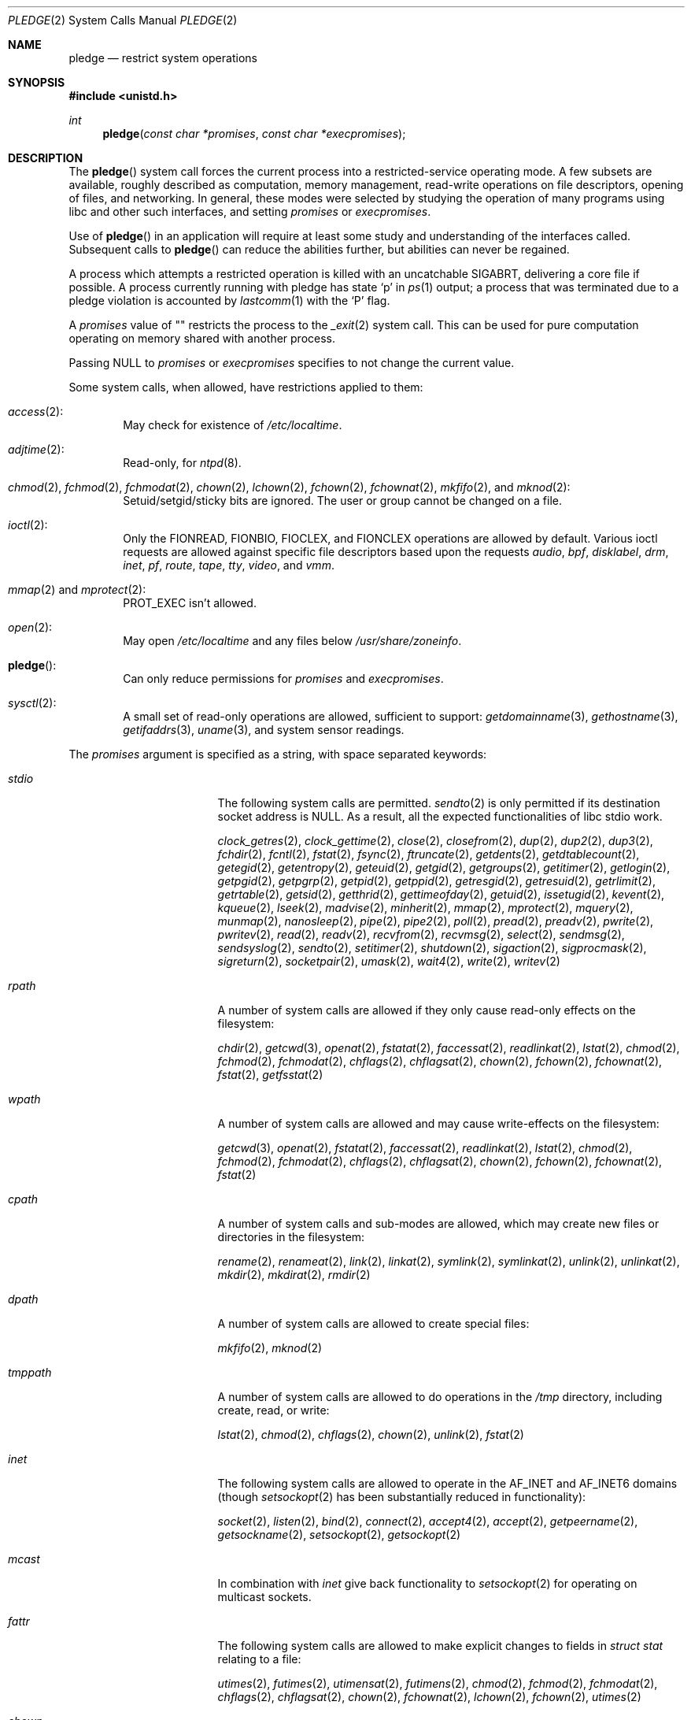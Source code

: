 .\" $OpenBSD: pledge.2,v 1.55 2019/01/21 20:10:12 landry Exp $
.\"
.\" Copyright (c) 2015 Nicholas Marriott <nicm@openbsd.org>
.\"
.\" Permission to use, copy, modify, and distribute this software for any
.\" purpose with or without fee is hereby granted, provided that the above
.\" copyright notice and this permission notice appear in all copies.
.\"
.\" THE SOFTWARE IS PROVIDED "AS IS" AND THE AUTHOR DISCLAIMS ALL WARRANTIES
.\" WITH REGARD TO THIS SOFTWARE INCLUDING ALL IMPLIED WARRANTIES OF
.\" MERCHANTABILITY AND FITNESS. IN NO EVENT SHALL THE AUTHOR BE LIABLE FOR
.\" ANY SPECIAL, DIRECT, INDIRECT, OR CONSEQUENTIAL DAMAGES OR ANY DAMAGES
.\" WHATSOEVER RESULTING FROM LOSS OF USE, DATA OR PROFITS, WHETHER IN AN
.\" ACTION OF CONTRACT, NEGLIGENCE OR OTHER TORTIOUS ACTION, ARISING OUT OF
.\" OR IN CONNECTION WITH THE USE OR PERFORMANCE OF THIS SOFTWARE.
.\"
.Dd $Mdocdate: January 21 2019 $
.Dt PLEDGE 2
.Os
.Sh NAME
.Nm pledge
.Nd restrict system operations
.Sh SYNOPSIS
.In unistd.h
.Ft int
.Fn pledge "const char *promises" "const char *execpromises"
.Sh DESCRIPTION
The
.Fn pledge
system call forces the current process into a restricted-service operating mode.
A few subsets are available, roughly described as computation, memory
management, read-write operations on file descriptors, opening of files,
and networking.
In general, these modes were selected by studying the operation
of many programs using libc and other such interfaces, and setting
.Ar promises
or
.Ar execpromises .
.Pp
Use of
.Fn pledge
in an application will require at least some study and understanding
of the interfaces called.
Subsequent calls to
.Fn pledge
can reduce the abilities further, but abilities can never be regained.
.Pp
A process which attempts a restricted operation is killed with an uncatchable
.Dv SIGABRT ,
delivering a core file if possible.
A process currently running with pledge has state
.Sq p
in
.Xr ps 1
output; a process that was terminated due to a pledge violation
is accounted by
.Xr lastcomm 1
with the
.Sq P
flag.
.Pp
A
.Ar promises
value of
.Qq \&
restricts the process to the
.Xr _exit 2
system call.
This can be used for pure computation operating on memory shared
with another process.
.Pp
Passing
.Dv NULL
to
.Ar promises
or
.Ar execpromises
specifies to not change the current value.
.Pp
Some system calls, when allowed, have restrictions applied to them:
.Bl -ohang -offset indent
.It Xr access 2 :
May check for existence of
.Pa /etc/localtime .
.It Xr adjtime 2 :
Read-only, for
.Xr ntpd 8 .
.It Xo
.Xr chmod 2 ,
.Xr fchmod 2 ,
.Xr fchmodat 2 ,
.Xr chown 2 ,
.Xr lchown 2 ,
.Xr fchown 2 ,
.Xr fchownat 2 ,
.Xr mkfifo 2 ,
and
.Xr mknod 2 :
.Xc
Setuid/setgid/sticky bits are ignored.
The user or group cannot be changed on a file.
.It Xr ioctl 2 :
Only the
.Dv FIONREAD ,
.Dv FIONBIO ,
.Dv FIOCLEX ,
and
.Dv FIONCLEX
operations are allowed by default.
Various ioctl requests are allowed against specific file descriptors
based upon the requests
.Va audio ,
.Va bpf ,
.Va disklabel ,
.Va drm ,
.Va inet ,
.Va pf ,
.Va route ,
.Va tape ,
.Va tty ,
.Va video ,
and
.Va vmm .
.It Xo
.Xr mmap 2
and
.Xr mprotect 2 :
.Xc
.Dv PROT_EXEC
isn't allowed.
.It Xr open 2 :
May open
.Pa /etc/localtime
and any files below
.Pa /usr/share/zoneinfo .
.It Fn pledge :
Can only reduce permissions for
.Ar promises
and
.Ar execpromises .
.It Xr sysctl 2 :
A small set of read-only operations are allowed, sufficient to
support:
.Xr getdomainname 3 ,
.Xr gethostname 3 ,
.Xr getifaddrs 3 ,
.Xr uname 3 ,
and system sensor readings.
.El
.Pp
The
.Ar promises
argument is specified as a string, with space separated keywords:
.Bl -tag -width "prot_exec" -offset indent
.It Va stdio
The following system calls are permitted.
.Xr sendto 2
is only permitted if its destination socket address is
.Dv NULL .
As a result, all the expected functionalities of libc stdio work.
.Pp
.Xr clock_getres 2 ,
.Xr clock_gettime 2 ,
.Xr close 2 ,
.Xr closefrom 2 ,
.Xr dup 2 ,
.Xr dup2 2 ,
.Xr dup3 2 ,
.Xr fchdir 2 ,
.Xr fcntl 2 ,
.Xr fstat 2 ,
.Xr fsync 2 ,
.Xr ftruncate 2 ,
.Xr getdents 2 ,
.Xr getdtablecount 2 ,
.Xr getegid 2 ,
.Xr getentropy 2 ,
.Xr geteuid 2 ,
.Xr getgid 2 ,
.Xr getgroups 2 ,
.Xr getitimer 2 ,
.Xr getlogin 2 ,
.Xr getpgid 2 ,
.Xr getpgrp 2 ,
.Xr getpid 2 ,
.Xr getppid 2 ,
.Xr getresgid 2 ,
.Xr getresuid 2 ,
.Xr getrlimit 2 ,
.Xr getrtable 2 ,
.Xr getsid 2 ,
.Xr getthrid 2 ,
.Xr gettimeofday 2 ,
.Xr getuid 2 ,
.Xr issetugid 2 ,
.Xr kevent 2 ,
.Xr kqueue 2 ,
.Xr lseek 2 ,
.Xr madvise 2 ,
.Xr minherit 2 ,
.Xr mmap 2 ,
.Xr mprotect 2 ,
.Xr mquery 2 ,
.Xr munmap 2 ,
.Xr nanosleep 2 ,
.Xr pipe 2 ,
.Xr pipe2 2 ,
.Xr poll 2 ,
.Xr pread 2 ,
.Xr preadv 2 ,
.Xr pwrite 2 ,
.Xr pwritev 2 ,
.Xr read 2 ,
.Xr readv 2 ,
.Xr recvfrom 2 ,
.Xr recvmsg 2 ,
.Xr select 2 ,
.Xr sendmsg 2 ,
.Xr sendsyslog 2 ,
.Xr sendto 2 ,
.Xr setitimer 2 ,
.Xr shutdown 2 ,
.Xr sigaction 2 ,
.Xr sigprocmask 2 ,
.Xr sigreturn 2 ,
.Xr socketpair 2 ,
.Xr umask 2 ,
.Xr wait4 2 ,
.Xr write 2 ,
.Xr writev 2
.It Va rpath
A number of system calls are allowed if they only cause
read-only effects on the filesystem:
.Pp
.Xr chdir 2 ,
.Xr getcwd 3 ,
.Xr openat 2 ,
.Xr fstatat 2 ,
.Xr faccessat 2 ,
.Xr readlinkat 2 ,
.Xr lstat 2 ,
.Xr chmod 2 ,
.Xr fchmod 2 ,
.Xr fchmodat 2 ,
.Xr chflags 2 ,
.Xr chflagsat 2 ,
.Xr chown 2 ,
.Xr fchown 2 ,
.Xr fchownat 2 ,
.Xr fstat 2 ,
.Xr getfsstat 2
.It Va wpath
A number of system calls are allowed and may cause
write-effects on the filesystem:
.Pp
.Xr getcwd 3 ,
.Xr openat 2 ,
.Xr fstatat 2 ,
.Xr faccessat 2 ,
.Xr readlinkat 2 ,
.Xr lstat 2 ,
.Xr chmod 2 ,
.Xr fchmod 2 ,
.Xr fchmodat 2 ,
.Xr chflags 2 ,
.Xr chflagsat 2 ,
.Xr chown 2 ,
.Xr fchown 2 ,
.Xr fchownat 2 ,
.Xr fstat 2
.It Va cpath
A number of system calls and sub-modes are allowed, which may
create new files or directories in the filesystem:
.Pp
.Xr rename 2 ,
.Xr renameat 2 ,
.Xr link 2 ,
.Xr linkat 2 ,
.Xr symlink 2 ,
.Xr symlinkat 2 ,
.Xr unlink 2 ,
.Xr unlinkat 2 ,
.Xr mkdir 2 ,
.Xr mkdirat 2 ,
.Xr rmdir 2
.It Va dpath
A number of system calls are allowed to create special files:
.Pp
.Xr mkfifo 2 ,
.Xr mknod 2
.It Va tmppath
A number of system calls are allowed to do operations in the
.Pa /tmp
directory, including create, read, or write:
.Pp
.Xr lstat 2 ,
.Xr chmod 2 ,
.Xr chflags 2 ,
.Xr chown 2 ,
.Xr unlink 2 ,
.Xr fstat 2
.It Va inet
The following system calls are allowed to operate in the
.Dv AF_INET
and
.Dv AF_INET6
domains
(though
.Xr setsockopt 2
has been substantially reduced in functionality):
.Pp
.Xr socket 2 ,
.Xr listen 2 ,
.Xr bind 2 ,
.Xr connect 2 ,
.Xr accept4 2 ,
.Xr accept 2 ,
.Xr getpeername 2 ,
.Xr getsockname 2 ,
.Xr setsockopt 2 ,
.Xr getsockopt 2
.It Va mcast
In combination with
.Va inet
give back functionality to
.Xr setsockopt 2
for operating on multicast sockets.
.It Va fattr
The following system calls are allowed to make explicit changes
to fields in
.Vt struct stat
relating to a file:
.Pp
.Xr utimes 2 ,
.Xr futimes 2 ,
.Xr utimensat 2 ,
.Xr futimens 2 ,
.Xr chmod 2 ,
.Xr fchmod 2 ,
.Xr fchmodat 2 ,
.Xr chflags 2 ,
.Xr chflagsat 2 ,
.Xr chown 2 ,
.Xr fchownat 2 ,
.Xr lchown 2 ,
.Xr fchown 2 ,
.Xr utimes 2
.It Va chown
The
.Xr chown 2
family is allowed to change the user or group on a file.
.It Va flock
File locking via
.Xr fcntl 2 ,
.Xr flock 2 ,
.Xr lockf 3 ,
and
.Xr open 2
is allowed.
No distinction is made between shared and exclusive locks.
This promise is required for unlock as well as lock.
.It Va unix
The following system calls are allowed to operate in the
.Dv AF_UNIX
domain:
.Pp
.Xr socket 2 ,
.Xr listen 2 ,
.Xr bind 2 ,
.Xr connect 2 ,
.Xr accept4 2 ,
.Xr accept 2 ,
.Xr getpeername 2 ,
.Xr getsockname 2 ,
.Xr setsockopt 2 ,
.Xr getsockopt 2
.It Va dns
Subsequent to a successful
.Xr open 2
of
.Pa /etc/resolv.conf ,
a few system calls become able to allow DNS network transactions:
.Pp
.Xr sendto 2 ,
.Xr recvfrom 2 ,
.Xr socket 2 ,
.Xr connect 2
.It Va getpw
This allows read-only opening of files in
.Pa /etc
for the
.Xr getpwnam 3 ,
.Xr getgrnam 3 ,
.Xr getgrouplist 3 ,
and
.Xr initgroups 3
family of functions.
They may also need to operate in a
.Xr yp 8
environment, so a successful
.Xr open 2
of
.Pa /var/run/ypbind.lock
enables
.Va inet
operations.
.It Va sendfd
Allows sending of file descriptors using
.Xr sendmsg 2 .
File descriptors referring to directories may not be passed.
.It Va recvfd
Allows receiving of file descriptors using
.Xr recvmsg 2 .
File descriptors referring to directories may not be passed.
.It Va tape
Allow
.Dv MTIOCGET
and
.Dv MTIOCTOP
operations against tape drives.
.It Va tty
In addition to allowing read-write operations on
.Pa /dev/tty ,
this opens up a variety of
.Xr ioctl 2
requests used by tty devices.
If
.Va tty
is accompanied with
.Va rpath ,
.Xr revoke 2
is permitted.
Otherwise only the following
.Xr ioctl 2
requests are permitted:
.Pp
.Dv TIOCSPGRP ,
.Dv TIOCGETA ,
.Dv TIOCGPGRP ,
.Dv TIOCGWINSZ ,
.Dv TIOCSWINSZ ,
.Dv TIOCSBRK ,
.Dv TIOCCDTR ,
.Dv TIOCSETA ,
.Dv TIOCSETAW ,
.Dv TIOCSETAF ,
.Dv TIOCUCNTL
.It Va proc
Allows the following process relationship operations:
.Pp
.Xr fork 2 ,
.Xr vfork 2 ,
.Xr kill 2 ,
.Xr getpriority 2 ,
.Xr setpriority 2 ,
.Xr setrlimit 2 ,
.Xr setpgid 2 ,
.Xr setsid 2
.It Va exec
Allows a process to call
.Xr execve 2 .
Coupled with the
.Va proc
promise, this allows a process to fork and execute another program.
If
.Ar execpromises
has been previously set the new program begins with those promises,
unless setuid/setgid bits are set in which case execution is blocked with
.Er EACCESS .
Otherwise the new program starts running without pledge active,
and hopefully makes a new pledge soon.
.It Va prot_exec
Allows the use of
.Dv PROT_EXEC
with
.Xr mmap 2
and
.Xr mprotect 2 .
.It Va settime
Allows the setting of system time, via the
.Xr settimeofday 2 ,
.Xr adjtime 2 ,
and
.Xr adjfreq 2
system calls.
.It Va ps
Allows enough
.Xr sysctl 2
interfaces to allow inspection of processes operating on the system using
programs like
.Xr ps 1 .
.It Va vminfo
Allows enough
.Xr sysctl 2
interfaces to allow inspection of the system's virtual memory by
programs like
.Xr top 1
and
.Xr vmstat 8 .
.It Va id
Allows the following system calls which can change the rights of a
process:
.Pp
.Xr setuid 2 ,
.Xr seteuid 2 ,
.Xr setreuid 2 ,
.Xr setresuid 2 ,
.Xr setgid 2 ,
.Xr setegid 2 ,
.Xr setregid 2 ,
.Xr setresgid 2 ,
.Xr setgroups 2 ,
.Xr setlogin 2 ,
.Xr setrlimit 2 ,
.Xr getpriority 2 ,
.Xr setpriority 2
.It Va pf
Allows a subset of
.Xr ioctl 2
operations on the
.Xr pf 4
device:
.Pp
.Dv DIOCADDRULE ,
.Dv DIOCGETSTATUS ,
.Dv DIOCNATLOOK ,
.Dv DIOCRADDTABLES ,
.Dv DIOCRCLRADDRS ,
.Dv DIOCRCLRTABLES ,
.Dv DIOCRCLRTSTATS ,
.Dv DIOCRGETTSTATS ,
.Dv DIOCRSETADDRS ,
.Dv DIOCXBEGIN ,
.Dv DIOCXCOMMIT
.It Va audio
Allows a subset of
.Xr ioctl 2
operations on
.Xr audio 4
devices
(see
.Xr sio_open 3
for more information):
.Pp
.Dv AUDIO_GETPOS ,
.Dv AUDIO_GETPAR ,
.Dv AUDIO_SETPAR ,
.Dv AUDIO_START ,
.Dv AUDIO_STOP
.It Va video
Allows a subset of
.Xr ioctl 2
operations on
.Xr video 4
devices:
.Pp
.Dv VIDIOC_DQBUF ,
.Dv VIDIOC_ENUM_FMT ,
.Dv VIDIOC_ENUM_FRAMEINTERVALS ,
.Dv VIDIOC_ENUM_FRAMESIZES ,
.Dv VIDIOC_G_CTRL ,
.Dv VIDIOC_G_PARM ,
.Dv VIDIOC_QBUF ,
.Dv VIDIOC_QUERYBUF ,
.Dv VIDIOC_QUERYCAP ,
.Dv VIDIOC_QUERYCTRL ,
.Dv VIDIOC_S_CTRL ,
.Dv VIDIOC_S_FMT ,
.Dv VIDIOC_S_PARM ,
.Dv VIDIOC_STREAMOFF ,
.Dv VIDIOC_STREAMON ,
.Dv VIDIOC_TRY_FMT ,
.Dv VIDIOC_REQBUFS
.It Va bpf
Allow
.Dv BIOCGSTATS
operation for statistics collection from a
.Xr bpf 4
device.
.It Va unveil
Allow
.Xr unveil 2
to be called.
.It Va error
Rather than killing the process upon violation, indicate error with
.Er ENOSYS .
.Pp
Also when
.Fn pledge
is called with higher
.Ar promises
or
.Ar execpromises ,
those changes will be ignored and return success.
This is useful when a parent enforces
.Ar execpromises
but an execve'd child has a different idea.
.El
.Sh RETURN VALUES
.Rv -std
.Sh ERRORS
.Fn pledge
will fail if:
.Bl -tag -width Er
.It Bq Er EFAULT
.Ar promises
or
.Ar execpromises
points outside the process's allocated address space.
.It Bq Er EINVAL
.Ar promises
is malformed or contains invalid keywords.
.It Bq Er EPERM
This process is attempting to increase permissions.
.El
.Sh HISTORY
The
.Fn pledge
system call first appeared in
.Ox 5.9 .
